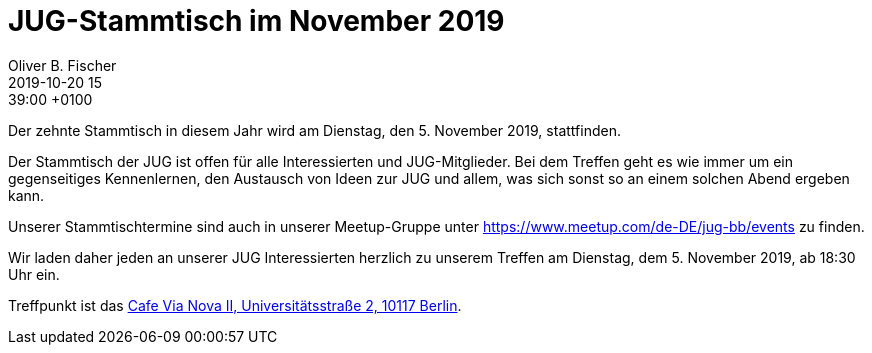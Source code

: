 = JUG-Stammtisch im November 2019
Oliver B. Fischer
2019-10-20 15:39:00 +0100
:jbake-event-date: 2019-11-05
:jbake-type: post
:jbake-tags: treffen
:jbake-status: published

Der zehnte Stammtisch in diesem Jahr wird am Dienstag,
den 5. November 2019, stattfinden.

Der Stammtisch der JUG ist offen für alle Interessierten
und JUG-Mitglieder.
Bei dem Treffen geht es wie immer um ein gegenseitiges Kennenlernen, den
Austausch von Ideen zur JUG und allem, was sich sonst so an einem
solchen Abend ergeben kann.

Unserer Stammtischtermine sind auch in unserer Meetup-Gruppe
unter https://www.meetup.com/de-DE/jug-bb/events zu finden.

Wir laden daher jeden an unserer JUG Interessierten herzlich zu unserem Treffen
am Dienstag, dem 5. November 2019, ab 18:30 Uhr ein.

Treffpunkt ist das http://vianova2.com/[Cafe Via Nova II, Universitätsstraße 2, 10117 Berlin^].

